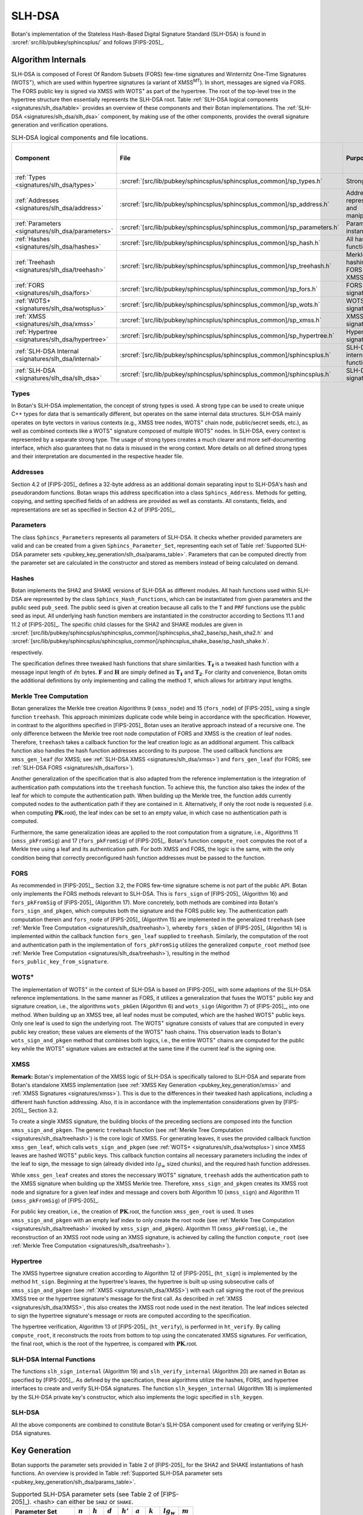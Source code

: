 .. _pubkey/slh_dsa:

SLH-DSA
=======

Botan's implementation of the Stateless Hash-Based Digital Signature Standard
(SLH-DSA) is found in
:srcref:`src/lib/pubkey/sphincsplus/` and follows [FIPS-205]_.


Algorithm Internals
-------------------

SLH-DSA is composed of Forest Of Random Subsets (FORS) few-time signatures
and Winternitz One-Time Signatures (WOTS\ :sup:`+`), which are used within
hypertree signatures (a variant of XMSS\ :sup:`MT`). In short, messages
are signed via FORS. The FORS public key is signed via XMSS with WOTS\ :sup:`+`
as part of the hypertree. The root of the top-level tree in the hypertree
structure then essentially represents the SLH-DSA root.
Table :ref:`SLH-DSA logical components <signatures/slh_dsa/table>`
provides an overview of these components and their Botan implementations. The
:ref:`SLH-DSA <signatures/slh_dsa/slh_dsa>` component, by making use of
the other components, provides the overall signature generation and verification
operations.

.. _signatures/slh_dsa/table:

.. table::  SLH-DSA logical components and file locations.
   :widths: 15 25 45 15

   +------------------------------------------------------------+---------------------------------------------------------------------------+--------------------------------------------+------------------------------+
   |  Component                                                 | File                                                                      | Purpose                                    | Section in [FIPS-205]_       |
   +============================================================+===========================================================================+============================================+==============================+
   | :ref:`Types <signatures/slh_dsa/types>`                    | :srcref:`[src/lib/pubkey/sphincsplus/sphincsplus_common]/sp_types.h`      | Strong types                               |                              |
   +------------------------------------------------------------+---------------------------------------------------------------------------+--------------------------------------------+------------------------------+
   | :ref:`Addresses <signatures/slh_dsa/address>`              | :srcref:`[src/lib/pubkey/sphincsplus/sphincsplus_common]/sp_address.h`    | Address representation and manipulation    | 4.2, 4.3                     |
   +------------------------------------------------------------+---------------------------------------------------------------------------+--------------------------------------------+------------------------------+
   | :ref:`Parameters <signatures/slh_dsa/parameters>`          | :srcref:`[src/lib/pubkey/sphincsplus/sphincsplus_common]/sp_parameters.h` | Parameter set instantiations               | 11                           |
   +------------------------------------------------------------+---------------------------------------------------------------------------+--------------------------------------------+------------------------------+
   | :ref:`Hashes <signatures/slh_dsa/hashes>`                  | :srcref:`[src/lib/pubkey/sphincsplus/sphincsplus_common]/sp_hash.h`       | All hash functions                         | 11.1, 11.2                   |
   +------------------------------------------------------------+---------------------------------------------------------------------------+--------------------------------------------+------------------------------+
   | :ref:`Treehash <signatures/slh_dsa/treehash>`              | :srcref:`[src/lib/pubkey/sphincsplus/sphincsplus_common]/sp_treehash.h`   | Merkle tree hashing for FORS and XMSS      | 6.1, 8.2                     |
   +------------------------------------------------------------+---------------------------------------------------------------------------+--------------------------------------------+------------------------------+
   | :ref:`FORS <signatures/slh_dsa/fors>`                      | :srcref:`[src/lib/pubkey/sphincsplus/sphincsplus_common]/sp_fors.h`       | FORS signature                             | 8                            |
   +------------------------------------------------------------+---------------------------------------------------------------------------+--------------------------------------------+------------------------------+
   | :ref:`WOTS+ <signatures/slh_dsa/wotsplus>`                 | :srcref:`[src/lib/pubkey/sphincsplus/sphincsplus_common]/sp_wots.h`       | WOTS\ :sup:`+` signature                   | 5                            |
   +------------------------------------------------------------+---------------------------------------------------------------------------+--------------------------------------------+------------------------------+
   | :ref:`XMSS <signatures/slh_dsa/xmss>`                      | :srcref:`[src/lib/pubkey/sphincsplus/sphincsplus_common]/sp_xmss.h`       | XMSS signature                             | 6                            |
   +------------------------------------------------------------+---------------------------------------------------------------------------+--------------------------------------------+------------------------------+
   | :ref:`Hypertree <signatures/slh_dsa/hypertree>`            | :srcref:`[src/lib/pubkey/sphincsplus/sphincsplus_common]/sp_hypertree.h`  | Hypertree signature                        | 7                            |
   +------------------------------------------------------------+---------------------------------------------------------------------------+--------------------------------------------+------------------------------+
   | :ref:`SLH-DSA Internal <signatures/slh_dsa/internal>`      | :srcref:`[src/lib/pubkey/sphincsplus/sphincsplus_common]/sphincsplus.h`   | SLH-DSA internal functions                 | 9                            |
   +------------------------------------------------------------+---------------------------------------------------------------------------+--------------------------------------------+------------------------------+
   | :ref:`SLH-DSA <signatures/slh_dsa/slh_dsa>`                | :srcref:`[src/lib/pubkey/sphincsplus/sphincsplus_common]/sphincsplus.h`   | SLH-DSA signature                          | 10                           |
   +------------------------------------------------------------+---------------------------------------------------------------------------+--------------------------------------------+------------------------------+

.. _signatures/slh_dsa/types:

Types
^^^^^

In Botan's SLH-DSA implementation, the concept of strong types is
used. A strong type can be used to create unique C++ types for data that is
semantically different, but operates on the same internal data structures.
SLH-DSA mainly operates on byte vectors in various contexts (e.g.,
XMSS tree nodes, WOTS\ :sup:`+` chain node, public/secret seeds, etc.), as well
as combined contexts like a WOTS\ :sup:`+` signature composed of multiple
WOTS\ :sup:`+` nodes. In SLH-DSA, every context is represented by a
separate strong type. The usage of strong types creates a much clearer and more
self-documenting interface, which also guarantees that no data is misused in the
wrong context. More details on all defined strong types and their interpretation
are documented in the respective header file.

.. _signatures/slh_dsa/address:

Addresses
^^^^^^^^^

Section 4.2 of [FIPS-205]_ defines a 32-byte address as an additional
domain separating input to SLH-DSA's hash and pseudorandom functions.
Botan wraps this address specification
into a class ``Sphincs_Address``. Methods for getting, copying, and setting
specified fields of an address are provided as well as constants. All constants,
fields, and representations are set as specified in Section 4.2 of [FIPS-205]_.

.. _signatures/slh_dsa/parameters:

Parameters
^^^^^^^^^^

The class ``Sphincs_Parameters`` represents all parameters of SLH-DSA.
It checks whether provided parameters are valid and can be created from a given
``Sphincs_Parameter_Set``, representing each set of Table :ref:`Supported
SLH-DSA parameter sets <pubkey_key_generation/slh_dsa/params_table>`.
Parameters that can be computed directly from the parameter set are calculated
in the constructor and stored as members instead of being calculated on demand.

.. _signatures/slh_dsa/hashes:

Hashes
^^^^^^

Botan implements the SHA2 and SHAKE versions of SLH-DSA as different
modules. All hash functions used within SLH-DSA are represented by the
class ``Sphincs_Hash_Functions``, which can be instantiated from given
parameters and the public seed ``pub_seed``. The public seed is given at
creation because all calls to the ``T`` and ``PRF`` functions use the public
seed as input. All underlying hash function members are instantiated in the
constructor according to Sections 11.1 and 11.2 of [FIPS-205]_. The specific
child classes for the SHA2 and SHAKE modules are given in
:srcref:`[src/lib/pubkey/sphincsplus/sphincsplus_common]/sphincsplus_sha2_base/sp_hash_sha2.h` and
:srcref:`[src/lib/pubkey/sphincsplus/sphincsplus_common]/sphincsplus_shake_base/sp_hash_shake.h`.

respectively.

The specification defines three tweaked hash functions that share similarities.
:math:`\mathbf{T_\ell}` is a tweaked hash function with a message input length
of :math:`\ell n` bytes. :math:`\mathbf{F}` and :math:`\mathbf{H}` are simply
defined as :math:`\mathbf{T_1}` and :math:`\mathbf{T_2}`. For clarity and
convenience, Botan omits the additional definitions by only implementing and
calling the method ``T``, which allows for arbitrary input lengths.

.. _signatures/slh_dsa/treehash:

Merkle Tree Computation
^^^^^^^^^^^^^^^^^^^^^^^

Botan generalizes the Merkle tree creation Algorithms 9
(:math:`\mathtt{xmss\_node}`) and 15 (:math:`\mathtt{fors\_node}`) of
[FIPS-205]_ using a single function
``treehash``. This
approach minimizes duplicate code while being in accordance with the
specification. However, in contrast to the algorithms specified in [FIPS-205]_
Botan uses an iterative approach instead of a recursive one.
The only difference between the Merkle tree root node computation
of FORS and XMSS is the creation of leaf nodes. Therefore, ``treehash``
takes a callback function for the leaf creation logic as an additional argument.
This callback function also handles the hash function addresses according to its
purpose. The used callback functions are ``xmss_gen_leaf`` (for XMSS; see
:ref:`SLH-DSA XMSS <signatures/slh_dsa/xmss>`) and ``fors_gen_leaf``
(for FORS; see :ref:`SLH-DSA FORS <signatures/slh_dsa/fors>`).

Another generalization of the specification that is also adapted from the
reference implementation is the integration of authentication path computations
into the ``treehash`` function. To achieve this, the function also takes the
index of the leaf for which to compute the authentication path. When building up
the Merkle tree, the function adds currently computed nodes to the
authentication path if they are contained in it. Alternatively, if only the root
node is requested (i.e. when computing :math:`\mathbf{PK}.\mathsf{root}`), the
leaf index can be set to an empty value, in which case no authentication path is
computed.

Furthermore, the same generalization ideas are applied to the root computation
from a signature, i.e., Algorithms 11 (:math:`\mathtt{xmss\_pkFromSig}`) and 17
(:math:`\mathtt{fors\_pkFromSig}`) of [FIPS-205]_. Botan's function
``compute_root`` computes the root of a Merkle tree using a leaf and its
authentication path. For both XMSS and FORS, the logic is the same, with the
only condition being that correctly preconfigured hash function addresses must
be passed to the function.

.. _signatures/slh_dsa/fors:

FORS
^^^^

As recommended in [FIPS-205]_, Section 3.2, the FORS few-time signature scheme
is not part of the public API. Botan only implements the FORS methods relevant
to SLH-DSA. This is :math:`\mathtt{fors\_sign}` of [FIPS-205]_
(Algorithm 16) and :math:`\mathtt{fors\_pkFromSig}` of [FIPS-205]_
(Algorithm 17). More concretely,
both methods are combined into Botan's ``fors_sign_and_pkgen``, which computes
both the signature and the FORS public key. The authentication path computation
therein and :math:`\mathtt{fors\_node}` of [FIPS-205]_ (Algorithm 15) are
implemented in the generalized ``treehash`` (see
:ref:`Merkle Tree Computation <signatures/slh_dsa/treehash>`), whereby
:math:`\mathtt{fors\_skGen}` of [FIPS-205]_ (Algorithm 14) is implemented
within the callback function ``fors_gen_leaf`` supplied to ``treehash``.
Similarly, the computation of the root and authentication path in the
implementation of :math:`\mathtt{fors\_pkFromSig}` utilizes the generalized
``compute_root`` method (see :ref:`Merkle Tree Computation
<signatures/slh_dsa/treehash>`), resulting in the method
``fors_public_key_from_signature``.

.. _signatures/slh_dsa/wotsplus:

WOTS\ :sup:`+`
^^^^^^^^^^^^^^

The implementation of WOTS\ :sup:`+` in the context of SLH-DSA is
based on [FIPS-205]_ with some adaptions of the SLH-DSA reference
implementations. In the same manner as FORS, it utilizes a generalization that
fuses the WOTS\ :sup:`+` public key and signature creation, i.e., the algorithms
:math:`\mathtt{wots\_pkGen}` (Algorithm 6) and
:math:`\mathtt{wots\_sign}` (Algorithm 7) of [FIPS-205]_, into
one method. When building up an XMSS tree, all leaf nodes must be computed,
which are the hashed WOTS\ :sup:`+` public keys. Only one leaf is used to sign
the underlying root. The WOTS\ :sup:`+` signature consists of values that are
computed in every public key creation; these values are elements of the
WOTS\ :sup:`+` hash chains. This observation leads to Botan's
``wots_sign_and_pkgen`` method that combines both logics, i.e., the entire
WOTS\ :sup:`+` chains are computed for the public key while the WOTS\ :sup:`+`
signature values are extracted at the same time if the current leaf is the
signing one.

.. _signatures/slh_dsa/XMSS:

XMSS
^^^^

**Remark:** Botan's implementation of the XMSS logic of SLH-DSA is
specifically tailored to SLH-DSA and separate from Botan's standalone
XMSS implementation (see :ref:`XMSS Key Generation <pubkey_key_generation/xmss>`
and :ref:`XMSS Signatures <signatures/xmss>`). This is due to the differences in
their tweaked hash applications, including a different hash function addressing.
Also, it is in accordance with the implementation considerations given by
[FIPS-205]_, Section 3.2.

To create a single XMSS signature, the building blocks of the preceding sections
are composed into the function ``xmss_sign_and_pkgen``. The generic ``treehash``
function (see :ref:`Merkle Tree Computation <signatures/slh_dsa/treehash>`)
is the
core logic of XMSS. For generating leaves, it uses the provided callback
function ``xmss_gen_leaf``, which calls ``wots_sign_and_pkgen`` (see :ref:`WOTS+
<signatures/slh_dsa/wotsplus>`) since XMSS leaves are hashed WOTS\ :sup:`+`
public keys. This callback function contains all necessary parameters including
the index of the leaf to sign, the message to sign (already divided into
:math:`lg_w` sized chunks), and the required hash function addresses.

While ``xmss_gen_leaf`` creates and stores the neccessary WOTS\ :sup:`+`
signature, ``treehash`` adds the authentication path to the XMSS signature when
building up the XMSS Merkle tree. Therefore, ``xmss_sign_and_pkgen`` creates its
XMSS root node and signature for a given leaf index and message and covers both
Algorithm 10 (:math:`\mathtt{xmss\_sign}`) and Algorithm 11
(:math:`\mathtt{xmss\_pkFromSig}`) of [FIPS-205]_.

For public key creation, i.e., the creation of :math:`\mathbf{PK}.\mathsf{root}`,
the function ``xmss_gen_root`` is used. It uses ``xmss_sign_and_pkgen`` with an
empty leaf index to only create the root node (see :ref:`Merkle Tree Computation
<signatures/slh_dsa/treehash>` invoked by ``xmss_sign_and_pkgen``).
Algorithm 11 (:math:`\mathtt{xmss\_pkFromSig}`), i.e., the reconstruction of an
XMSS root node using an XMSS signature, is achieved by calling the function
``compute_root`` (see :ref:`Merkle Tree Computation <signatures/slh_dsa/treehash>`).

.. _signatures/slh_dsa/hypertree:

Hypertree
^^^^^^^^^

The XMSS hypertree signature creation according to Algorithm 12 of [FIPS-205]_
(:math:`\mathtt{ht\_sign}`) is implemented by the method ``ht_sign``. Beginning
at the hypertree's leaves, the hypertree is built up using subsecutive calls of
``xmss_sign_and_pkgen`` (see :ref:`XMSS <signatures/slh_dsa/XMSS>`)
with each call signing the root of the previous XMSS tree or the hypertree
signature's message for the first call. As described in :ref:`XMSS
<signatures/slh_dsa/XMSS>`, this also creates the XMSS root node used in the
next iteration. The leaf indices selected to sign the hypertree signature's
message or roots are computed according to the specification.

The hypertree verification, Algorithm 13  of [FIPS-205]_
(:math:`\mathtt{ht\_verify}`), is performed in ``ht_verify``. By calling
``compute_root``, it reconstructs the roots from bottom to top using the
concatenated XMSS signatures. For verification, the final root, which is the
root of the hypertree, is compared with :math:`\mathbf{PK}.\mathsf{root}`.

.. _signatures/slh_dsa/internal:

SLH-DSA Internal Functions
^^^^^^^^^^^^^^^^^^^^^^^^^^

The functions :math:`\mathtt{slh\_sign\_internal}` (Algorithm 19) and
:math:`\mathtt{slh\_verify\_internal}` (Algorithm 20) are named in Botan as
specified by [FIPS-205]_.  As defined by the specification, these algorithms
utilize the hashes, FORS, and hypertree interfaces to create and verify SLH-DSA
signatures. The function :math:`\mathtt{slh\_keygen\_internal}` (Algorithm 18)
is implemented by the SLH-DSA private key's constructor, which also implements
the logic specified in :math:`\mathtt{slh\_keygen}`.

.. _signatures/slh_dsa/slh_dsa:

SLH-DSA
^^^^^^^

All the above components are combined to constitute Botan's SLH-DSA
component used for creating or verifying SLH-DSA signatures.

.. _pubkey_key_generation/slh_dsa:

Key Generation
--------------

Botan supports the parameter sets provided in Table 2 of [FIPS-205]_ for the
SHA2 and SHAKE instantiations of hash functions.
An overview is provided in Table
:ref:`Supported SLH-DSA parameter sets <pubkey_key_generation/slh_dsa/params_table>`.

.. _pubkey_key_generation/slh_dsa/params_table:

.. table::  Supported SLH-DSA parameter sets (see Table 2 of [FIPS-205]_). <hash> can either be ``SHA2`` or ``SHAKE``.

   +-------------------------+-----------+-----------+-----------+------------+-----------+-----------+--------------+-----------+
   | Parameter Set           | :math:`n` | :math:`h` | :math:`d` | :math:`h'` | :math:`a` | :math:`k` | :math:`lg_w` | :math:`m` |
   +=========================+===========+===========+===========+============+===========+===========+==============+===========+
   | ``SLH-DSA-<hash>-128s`` | 16        | 63        | 7         | 9          | 12        | 14        | 4            | 30        |
   +-------------------------+-----------+-----------+-----------+------------+-----------+-----------+--------------+-----------+
   | ``SLH-DSA-<hash>-128f`` | 16        | 66        | 22        | 3          | 6         | 33        | 4            | 34        |
   +-------------------------+-----------+-----------+-----------+------------+-----------+-----------+--------------+-----------+
   | ``SLH-DSA-<hash>-192s`` | 24        | 63        | 7         | 9          | 14        | 17        | 4            | 39        |
   +-------------------------+-----------+-----------+-----------+------------+-----------+-----------+--------------+-----------+
   | ``SLH-DSA-<hash>-192f`` | 24        | 66        | 22        | 3          | 8         | 33        | 4            | 42        |
   +-------------------------+-----------+-----------+-----------+------------+-----------+-----------+--------------+-----------+
   | ``SLH-DSA-<hash>-256s`` | 32        | 64        | 8         | 8          | 14        | 22        | 4            | 47        |
   +-------------------------+-----------+-----------+-----------+------------+-----------+-----------+--------------+-----------+
   | ``SLH-DSA-<hash>-256f`` | 32        | 68        | 17        | 4          | 9         | 35        | 4            | 49        |
   +-------------------------+-----------+-----------+-----------+------------+-----------+-----------+--------------+-----------+

SLH-DSA key generation follows Sections 9.1 and 10.1 of [FIPS-205]_ and is
implemented in :srcref:`[src/lib/pubkey/sphincsplus/sphincsplus_common]/sphincsplus.cpp:311|SphincsPlus_PrivateKey`
within the ``SphincsPlus_PrivateKey`` constructor. It works as follows:

.. admonition:: SLH-DSA Key Generation

   **Input:**

   -  ``rng``: random number generator
   -  ``params``: SLH-DSA parameters

   **Output:**

   -  ``SK``, ``PK``: private and public key

   **Steps:**

   1. Generate new values ``sk_seed``, ``sk_prf``, and ``pub_seed`` using ``rng``.
   2. ``root = xmss_gen_root(sk_seed)``
      (see :ref:`XMSS <signatures/slh_dsa/XMSS>`).
   3. | ``SK = {sk_seed, sk_prf, pub_seed, root}``
      | ``PK = {pub_seed, root}``

   **Notes:**

   - Step 1 corresponds to Algorithm 21, and Steps 2-3 correspond to Algorithm 18 of [FIPS-205]_. All are performed in :srcref:`[src/lib/pubkey/sphincsplus/sphincsplus_common]/sphincsplus.cpp:311|SphincsPlus_PrivateKey`.
   - The creation of a public key is conducted using the
     ``public_key`` method of the private key.
   - The addresses are set according to Algorithm 18 of [FIPS-205]_.

SPHINCS\ :sup:`+`
^^^^^^^^^^^^^^^^^

Botan supports the SPHINCS\ :sup:`+` Round 3.1 NIST submission [SPX-R3]_. The
SPHINCS\ :sup:`+` instances are activated using the ``sphincsplus_sha2`` and
``sphincsplus_shake`` modules, enabling their selection for key creation.
As with the SLH-DSA instances, they are provided to the constructors of the
SLH-DSA keys.
These instances are maintained solely for backwards compatibility. It is strongly
recommended to use the SLH-DSA instances instead.

Signature Creation
------------------

**Remark:** Signature creation with non-empty contexts is currently not
supported in Botan. Support for the pre-hash variant (HashSLH-DSA) of SLH-DSA is also not yet
available.

An SLH-DSA signature is created in the following manner, following
Algorithm 22 of [FIPS-205]_ (see :srcref:`[src/lib/pubkey/sphincsplus/sphincsplus_common]/sphincsplus.cpp:361|sign`):

.. admonition:: SLH-DSA Signature Creation

   **Input:**

   -  ``rng``: random number generator
   -  ``m``: message to be signed
   -  ``SK = {sk_seed, sk_prf, pub_seed, root}``: SLH-DSA secret key

   **Output:**

   -  ``sig``:  SLH-DSA signature

   **Steps:**

   1. Generate new value ``addrnd`` using ``rng``. For the deterministic variant, set ``addrnd`` to ``NULL``.
   2. ``internal_msg = 0x00 || 0x00 || m`` (contexts are currently not supported).
   3. Create signature ``sig`` using ``slh_sign_internal``

      1. ``opt_rand = SK.pub_seed`` if ``addrnd == NULL``. Otherwise, set ``opt_rand`` to ``addrnd``.
      2. ``msg_random_s = PRF_msg(m, SK.prf, opt_rand)`` and set ``sig = msg_random_s``.
      3. ``(mhash, tree_idx, leaf_idx) = H_msg(msg_random_s, SK.root, m)``.
      4. Set tree address of ``fors_addr`` to ``tree_idx``, its type to ``ForsTree``, and its keypair address to ``leaf_idx``.
      5. ``(fors_sig, fors_root) = fors_sign_and_pkgen(mhash, SK.sk_seed, fors_addr)`` and append ``fors_sig`` to ``sig``.
      6. ``ht_sig = ht_sign(fors_root, SK.sk_seed, tree_idx, leaf_idx)`` and append ``ht_sig`` to ``sig``.


   **Notes:**

   - Steps 1-3 correspond to Algorithm 22 of [FIPS-205]_ and are performed in :srcref:`[src/lib/pubkey/sphincsplus/sphincsplus_common]/sphincsplus.cpp:361|sign`.
   - Steps 4-9 correspond to Algorithm 19 of [FIPS-205]_ and are performed in :srcref:`[src/lib/pubkey/sphincsplus/sphincsplus_common]/sphincsplus.cpp:381|slh_sign_internal`.
   - Steps 3.3, 3.5, 3.6: ``SK.pub_seed`` is omitted as an input because the hash functions are already instantiated with a corresponding member variable.
   - ``SK`` is passed to ``slh_sign_internal`` via member variables.

Signature Verification
----------------------

**Remark:** Signature verification with non-empty contexts is currently not
supported in Botan. Support for the pre-hash variant of SLH-DSA is also not yet
available.

An SLH-DSA signature is verified in the following manner, following
Algorithm 24 of [FIPS-205]_ (see :srcref:`[src/lib/pubkey/sphincsplus/sphincsplus_common]/sphincsplus.cpp:206|is_valid_signature`):

.. admonition:: SLH-DSA Signature Verification

   **Input:**

   -  ``m``: message to be verified
   -  ``sig``: signature to be verified
   -  ``PK``: SLH-DSA public key, ``PK = {pub_seed, root}``

   **Output:**

   -  ``true``, if the signature for message ``m`` is valid. ``false`` otherwise

   **Steps:**

   1. ``internal_msg = 0x00 || 0x00 || m`` (contexts are currently not supported)
   2. The signature is valid iff ``slh_verify_internal(internal_msg, sig, PK) == true``

      1. Return ``false`` if the length of ``sig`` is invalid.
      2. Take the first ``n`` bytes of ``sig`` as value ``msg_random_s``.
      3. ``(mhash, tree_idx, leaf_idx) = H_msg(msg_random_s, PK.root, m)``.
      4. Set tree address of ``fors_addr`` to tree_idx, its type to ``ForsTree``, and its keypair address to ``leaf_idx``.
      5. Take the FORS signature bytes of ``sig`` as value ``fors_sig_s``.
      6. ``fors_root = fors_public_key_from_signature(mhash, fors_sig_s, fors_addr)``.
      7. Take the hypertree signature bytes of ``sig`` as value ``ht_sig_s``.
      8. The signature is valid iff ``ht_verify(fors_root, ht_sig_s, PK.root, tree_idx, leaf_idx) == true``.

   **Notes:**

   - Steps 1-2 correspond to Algorithm 24 of [FIPS-205]_ and are performed in :srcref:`[src/lib/pubkey/sphincsplus/sphincsplus_common]/sphincsplus.cpp:206|is_valid_signature`.
   - Steps 3-10 correspond to Algorithm 20 of [FIPS-205]_ and are performed in :srcref:`[src/lib/pubkey/sphincsplus/sphincsplus_common]/sphincsplus.cpp:215|slh_verify_internal`.
   - Steps 2.3, 2.6, 2.8: ``PK.pub_seed`` is omitted as an input because the hash functions are already instantiated with a corresponding member variable.
   - ``PK`` is passed to ``slh_verify_internal`` via member variables.
   - The lengths of the FORS and the hypertree signatures are precomputed in the ``Sphincs_Parameters`` object.
